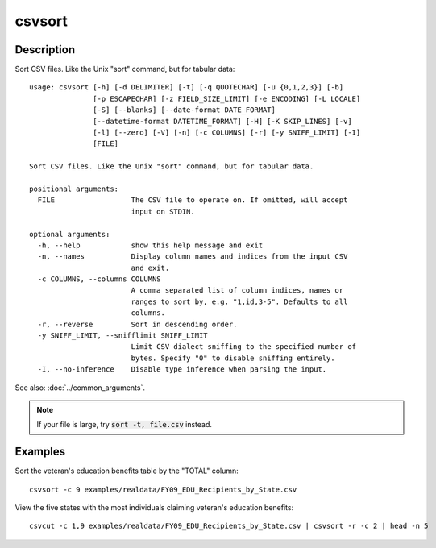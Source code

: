 =======
csvsort
=======

Description
===========

Sort CSV files. Like the Unix "sort" command, but for tabular data::

    usage: csvsort [-h] [-d DELIMITER] [-t] [-q QUOTECHAR] [-u {0,1,2,3}] [-b]
                   [-p ESCAPECHAR] [-z FIELD_SIZE_LIMIT] [-e ENCODING] [-L LOCALE]
                   [-S] [--blanks] [--date-format DATE_FORMAT]
                   [--datetime-format DATETIME_FORMAT] [-H] [-K SKIP_LINES] [-v]
                   [-l] [--zero] [-V] [-n] [-c COLUMNS] [-r] [-y SNIFF_LIMIT] [-I]
                   [FILE]

    Sort CSV files. Like the Unix "sort" command, but for tabular data.

    positional arguments:
      FILE                  The CSV file to operate on. If omitted, will accept
                            input on STDIN.

    optional arguments:
      -h, --help            show this help message and exit
      -n, --names           Display column names and indices from the input CSV
                            and exit.
      -c COLUMNS, --columns COLUMNS
                            A comma separated list of column indices, names or
                            ranges to sort by, e.g. "1,id,3-5". Defaults to all
                            columns.
      -r, --reverse         Sort in descending order.
      -y SNIFF_LIMIT, --snifflimit SNIFF_LIMIT
                            Limit CSV dialect sniffing to the specified number of
                            bytes. Specify "0" to disable sniffing entirely.
      -I, --no-inference    Disable type inference when parsing the input.

See also: :doc:`../common_arguments`.

.. note ::

    If your file is large, try :code:`sort -t, file.csv` instead.

Examples
========

Sort the veteran's education benefits table by the "TOTAL" column::

    csvsort -c 9 examples/realdata/FY09_EDU_Recipients_by_State.csv

View the five states with the most individuals claiming veteran's education benefits::

    csvcut -c 1,9 examples/realdata/FY09_EDU_Recipients_by_State.csv | csvsort -r -c 2 | head -n 5
